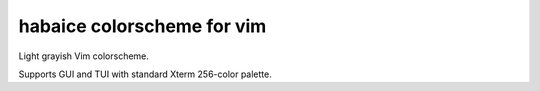 ********************************************************************************
                         habaice colorscheme for vim
********************************************************************************

Light grayish Vim colorscheme.

Supports GUI and TUI with standard Xterm 256-color palette.
